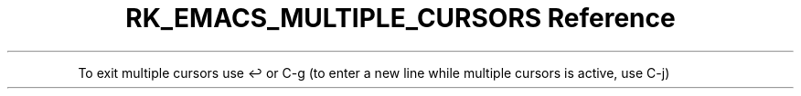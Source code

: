 .\" Automatically generated by Pandoc 3.6
.\"
.TH "RK_EMACS_MULTIPLE_CURSORS Reference" "" "" ""
.PP
To exit multiple cursors use \f[CR]↩\f[R] or \f[CR]C\-g\f[R] (to enter a
new line while multiple cursors is active, use \f[CR]C\-j\f[R])
